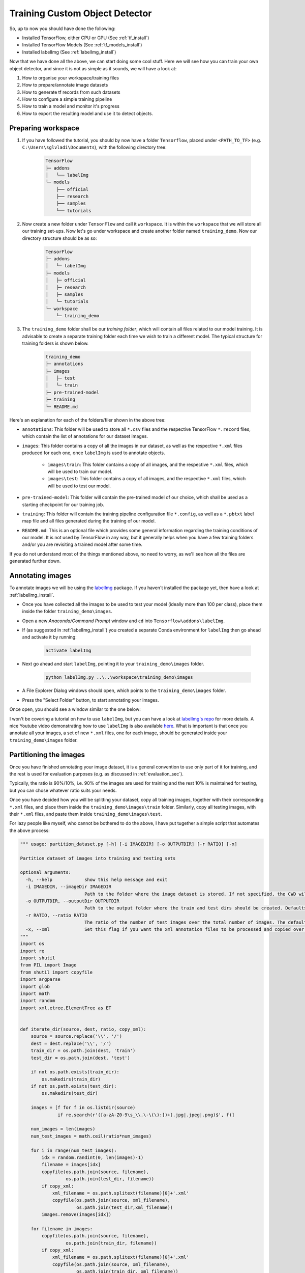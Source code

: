 Training Custom Object Detector
===============================

So, up to now you should have done the following:

- Installed TensorFlow, either CPU or GPU (See :ref:`tf_install`)
- Installed TensorFlow Models (See :ref:`tf_models_install`)
- Installed labelImg (See :ref:`labelImg_install`)

Now that we have done all the above, we can start doing some cool stuff. Here we will see how you can train your own object detector, and since it is not as simple as it sounds, we will have a look at:

1. How to organise your workspace/training files
2. How to prepare/annotate image datasets
3. How to generate tf records from such datasets
4. How to configure a simple training pipeline 
5. How to train a model and monitor it's progress
6. How to export the resulting model and use it to detect objects.

Preparing workspace
~~~~~~~~~~~~~~~~~~~

1. If you have followed the tutorial, you should by now have a folder ``Tensorflow``, placed under ``<PATH_TO_TF>`` (e.g. ``C:\Users\sglvladi\Documents``), with the following directory tree:

    .. code-block:: bash

        TensorFlow
        ├─ addons
        │   └── labelImg
        └─ models
            ├── official
            ├── research
            ├── samples
            └── tutorials

2. Now create a new folder under ``TensorFlow``  and call it ``workspace``. It is within the ``workspace`` that we will store all our training set-ups. Now let's go under workspace and create another folder named ``training_demo``. Now our directory structure should be as so:

    .. code-block:: bash

        TensorFlow
        ├─ addons
        │   └─ labelImg
        ├─ models
        │   ├─ official
        │   ├─ research
        │   ├─ samples
        │   └─ tutorials
        └─ workspace
            └─ training_demo

3. The ``training_demo`` folder shall be our `training folder`, which will contain all files related to our model training. It is advisable to create a separate training folder each time we wish to train a different model. The typical structure for training folders is shown below.

    .. code-block:: bash
    
        training_demo
        ├─ annotations
        ├─ images
        │   ├─ test
        │   └─ train
        ├─ pre-trained-model
        ├─ training
        └─ README.md

Here's an explanation for each of the folders/filer shown in the above tree:

- ``annotations``: This folder will be used to store all ``*.csv`` files and the respective TensorFlow ``*.record`` files, which contain the list of annotations for our dataset images. 
- ``images``: This folder contains a copy of all the images in our dataset, as well as the respective ``*.xml`` files produced for each one, once ``labelImg`` is used to annotate objects.

    * ``images\train``: This folder contains a copy of all images, and the respective ``*.xml`` files, which will be used to train our model.
    * ``images\test``: This folder contains a copy of all images, and the respective ``*.xml`` files, which will be used to test our model.

- ``pre-trained-model``: This folder will contain the pre-trained model of our choice, which shall be used as a starting checkpoint for our training job.
- ``training``: This folder will contain the training pipeline configuration file ``*.config``, as well as a ``*.pbtxt`` label map file and all files generated during the training of our model.
- ``README.md``: This is an optional file which provides some general information regarding the training conditions of our model. It is not used by TensorFlow in any way, but it generally helps when you have a few training folders and/or you are revisiting a trained model after some time.

If you do not understand most of the things mentioned above, no need to worry, as we'll see how all the files are generated further down.

Annotating images
~~~~~~~~~~~~~~~~~

To annotate images we will be using the `labelImg <https://github.com/tzutalin/labelImg>`_ package. If you haven't installed the package yet, then have a look at :ref:`labelImg_install`. 

- Once you have collected all the images to be used to test your model (ideally more than 100 per class), place them inside the folder ``training_demo\images``. 
- Open a new `Anaconda/Command Prompt` window and ``cd`` into ``Tensorflow\addons\labelImg``.
- If (as suggested in :ref:`labelImg_install`) you created a separate Conda environment for ``labelImg`` then go ahead and activate it by running:

    .. code-block:: bash

        activate labelImg

- Next go ahead and start ``labelImg``, pointing it to your ``training_demo\images`` folder.

    .. code-block:: bash

        python labelImg.py ..\..\workspace\training_demo\images

- A File Explorer Dialog windows should open, which points to the ``training_demo\images`` folder.
- Press the "Select Folder" button, to start annotating your images.

Once open, you should see a window similar to the one below:

.. image:: ./_static/labelImg.JPG
   :width: 90%
   :alt: alternate text
   :align: center

I won't be covering a tutorial on how to use ``labelImg``, but you can have a look at `labelImg's repo <https://github.com/tzutalin/labelImg#usage>`_ for more details. A nice Youtube video demonstrating how to use ``labelImg`` is also available `here <https://youtu.be/K_mFnvzyLvc?t=9m13s>`_. What is important is that once you annotate all your images, a set of new ``*.xml`` files, one for each image, should be generated inside your ``training_demo\images`` folder. 

.. _image_partitioning_sec:

Partitioning the images
~~~~~~~~~~~~~~~~~~~~~~~

Once you have finished annotating your image dataset, it is a general convention to use only part of it for training, and the rest is used for evaluation purposes (e.g. as discussed in :ref:`evaluation_sec`).

Typically, the ratio is 90%/10%, i.e. 90% of the images are used for training and the rest 10% is maintained for testing, but you can chose whatever ratio suits your needs.

Once you have decided how you will be splitting your dataset, copy all training images, together with their corresponding ``*.xml`` files, and place them inside the ``training_demo\images\train`` folder. Similarly, copy all testing images, with their ``*.xml`` files, and paste them inside ``training_demo\images\test``.

For lazy people like myself, who cannot be bothered to do the above, I have put tugether a simple script that automates the above process:

.. code-block:: python

    """ usage: partition_dataset.py [-h] [-i IMAGEDIR] [-o OUTPUTDIR] [-r RATIO] [-x]

    Partition dataset of images into training and testing sets

    optional arguments:
      -h, --help            show this help message and exit
      -i IMAGEDIR, --imageDir IMAGEDIR
                            Path to the folder where the image dataset is stored. If not specified, the CWD will be used.
      -o OUTPUTDIR, --outputDir OUTPUTDIR
                            Path to the output folder where the train and test dirs should be created. Defaults to the same directory as IMAGEDIR.
      -r RATIO, --ratio RATIO
                            The ratio of the number of test images over the total number of images. The default is 0.1.
      -x, --xml             Set this flag if you want the xml annotation files to be processed and copied over.
    """
    import os
    import re
    import shutil
    from PIL import Image
    from shutil import copyfile
    import argparse
    import glob
    import math
    import random
    import xml.etree.ElementTree as ET


    def iterate_dir(source, dest, ratio, copy_xml):
        source = source.replace('\\', '/')
        dest = dest.replace('\\', '/')
        train_dir = os.path.join(dest, 'train')
        test_dir = os.path.join(dest, 'test')

        if not os.path.exists(train_dir):
            os.makedirs(train_dir)
        if not os.path.exists(test_dir):
            os.makedirs(test_dir)

        images = [f for f in os.listdir(source)
                  if re.search(r'([a-zA-Z0-9\s_\\.\-\(\):])+(.jpg|.jpeg|.png)$', f)]

        num_images = len(images)
        num_test_images = math.ceil(ratio*num_images)

        for i in range(num_test_images):
            idx = random.randint(0, len(images)-1)
            filename = images[idx]
            copyfile(os.path.join(source, filename),
                     os.path.join(test_dir, filename))
            if copy_xml:
                xml_filename = os.path.splitext(filename)[0]+'.xml'
                copyfile(os.path.join(source, xml_filename),
                         os.path.join(test_dir,xml_filename))
            images.remove(images[idx])

        for filename in images:
            copyfile(os.path.join(source, filename),
                     os.path.join(train_dir, filename))
            if copy_xml:
                xml_filename = os.path.splitext(filename)[0]+'.xml'
                copyfile(os.path.join(source, xml_filename),
                         os.path.join(train_dir, xml_filename))


    def main():

        # Initiate argument parser
        parser = argparse.ArgumentParser(description="Partition dataset of images into training and testing sets",
                                         formatter_class=argparse.RawTextHelpFormatter)
        parser.add_argument(
            '-i', '--imageDir',
            help='Path to the folder where the image dataset is stored. If not specified, the CWD will be used.',
            type=str,
            default=os.getcwd()
        )
        parser.add_argument(
            '-o', '--outputDir',
            help='Path to the output folder where the train and test dirs should be created. '
                 'Defaults to the same directory as IMAGEDIR.',
            type=str,
            default=None
        )
        parser.add_argument(
            '-r', '--ratio',
            help='The ratio of the number of test images over the total number of images. The default is 0.1.',
            default=0.1,
            type=float)
        parser.add_argument(
            '-x', '--xml',
            help='Set this flag if you want the xml annotation files to be processed and copied over.',
            action='store_true'
        )
        args = parser.parse_args()

        if args.outputDir is None:
            args.outputDir = args.imageDir

        # Now we are ready to start the iteration
        iterate_dir(args.imageDir, args.outputDir, args.ratio, args.xml)


    if __name__ == '__main__':
        main()

To use the script, simply copy and paste the code above in a script named ``partition_dataset.py``. Then, assuming you have all your images and ``*.xml`` files inside ``training_demo\images``, just run the following command:

.. code-block:: bash

    python partition_dataser.py -x -i training_demo\images -r 0.1

Once the script has finished, there should exist two new folders under ``training_demo\images``, namely ``training_demo\images\train`` and ``training_demo\images\test``, containing 90% and 10% of the images (and ``*.xml`` files), respectively. To avoid loss of any files, the script will not delete the images under ``training_demo\images``. Once you have checked that your images have been safely copied over, you can delete the images under ``training_demo\images`` manually.


Creating Label Map
~~~~~~~~~~~~~~~~~~

TensorFlow requires a label map, which namely maps each of the used labels to an integer values. This label map is used both by the training and detection processes.

Below I show an example label map (e.g ``label_map.pbtxt``), assuming that our dataset containes 2 labels, ``dogs`` and ``cats``:

.. code-block:: json

    item {
        id: 1
        name: 'cat'
    }

    item {
        id: 2
        name: 'dog'
    }

Label map files have the extention ``.pbtxt`` and should be placed inside the ``training_demo\annotations`` folder.

Creating TensorFlow Records
~~~~~~~~~~~~~~~~~~~~~~~~~~~

Now that we have generated our annotations and split our dataset into the desired training and testing subsets, it is time to convert our annotations into the so called ``TFRecord`` format.

There are two steps in doing so:

- Converting the individual ``*.xml`` files to a unified ``*.csv`` file for each dataset.
- Converting the ``*.csv`` files of each dataset to ``*.record`` files (TFRecord format).

Before we proceed to describe the above steps, let's create a directory where we can store some scripts. Under the ``TensorFlow`` folder, create a new folder ``TensorFlow\scripts``, which we can use to store some useful scripts. To make things even tidier, let's create a new folder ``TensorFlow\scripts\preprocessing``, where we shall store scripts that we can use to preprocess our training inputs. Below is out ``TensorFlow`` directory tree structure, up to now:

.. code-block:: bash

    TensorFlow
    ├─ addons
    │   └─ labelImg
    ├─ models
    │   ├─ official
    │   ├─ research
    │   ├─ samples
    │   └─ tutorials
    ├─ scripts
    │   └─ preprocessing
    └─ workspace
        └─ training_demo

Converting ``*.xml`` to ``*.csv``
---------------------------------

To do this we can write a simple script that iterates through all ``*.xml`` files in the ``training_demo\images\train`` and ``training_demo\images\test`` folders, and generates a ``*.csv`` for each of the two.

Here is an example script that allows us to do just that:

.. code-block:: python

    """
    Usage:
    # Create train data:
    python xml_to_csv.py -i [PATH_TO_IMAGES_FOLDER]/train -o [PATH_TO_ANNOTATIONS_FOLDER]/train_labels.csv  

    # Create test data:
    python xml_to_csv.py -i [PATH_TO_IMAGES_FOLDER]/test -o [PATH_TO_ANNOTATIONS_FOLDER]/test_labels.csv  
    """

    import os
    import glob
    import pandas as pd
    import argparse
    import xml.etree.ElementTree as ET


    def xml_to_csv(path):
        """Iterates through all .xml files (generated by labelImg) in a given directory and combines them in a single Pandas datagrame.

        Parameters:
        ----------
        path : {str}
            The path containing the .xml files
        Returns
        -------
        Pandas DataFrame
            The produced dataframe
        """

        xml_list = []
        for xml_file in glob.glob(path + '/*.xml'):
            tree = ET.parse(xml_file)
            root = tree.getroot()
            for member in root.findall('object'):
                value = (root.find('filename').text,
                        int(root.find('size')[0].text),
                        int(root.find('size')[1].text),
                        member[0].text,
                        int(member[4][0].text),
                        int(member[4][1].text),
                        int(member[4][2].text),
                        int(member[4][3].text)
                        )
                xml_list.append(value)
        column_name = ['filename', 'width', 'height',
                    'class', 'xmin', 'ymin', 'xmax', 'ymax']
        xml_df = pd.DataFrame(xml_list, columns=column_name)
        return xml_df


    def main():
        # Initiate argument parser
        parser = argparse.ArgumentParser(
            description="Sample TensorFlow XML-to-CSV converter")
        parser.add_argument("-i",
                            "--inputDir",
                            help="Path to the folder where the input .xml files are stored",
                            type=str)
        parser.add_argument("-o",
                            "--outputFile",
                            help="Name of output .csv file (including path)", type=str)
        args = parser.parse_args()

        if(args.inputDir is None):
            args.inputDir = os.getcwd()
        if(args.outputFile is None):
            args.outputFile = args.inputDir + "/labels.csv"

        assert(os.path.isdir(args.inputDir))

        xml_df = xml_to_csv(args.inputDir)
        xml_df.to_csv(
            args.outputFile, index=None)
        print('Successfully converted xml to csv.')


    if __name__ == '__main__':
        main()


- Create a new file with name ``xml_to_csv.py`` under ``TensorFlow\scripts\preprocessing``, open it, paste the above code inside it and save.
- Install the ``pandas`` package:

    .. code-block:: bash

        conda install pandas # Anaconda
                             # or
        pip install pandas   # pip

- Finally, ``cd`` into ``TensorFlow\scripts\preprocessing`` and run:

    .. code-block:: bash
        
        # Create train data:
        python xml_to_csv.py -i [PATH_TO_IMAGES_FOLDER]/train -o [PATH_TO_ANNOTATIONS_FOLDER]/train_labels.csv  

        # Create test data:
        python xml_to_csv.py -i [PATH_TO_IMAGES_FOLDER]/test -o [PATH_TO_ANNOTATIONS_FOLDER]/test_labels.csv 

        # For example
        # python xml_to_csv.py -i C:\Users\sglvladi\Documents\TensorFlow\workspace\training_demo\images\train -o C:\Users\sglvladi\Documents\TensorFlow\workspace\training_demo\annotations\train_labels.csv
        # python xml_to_csv.py -i C:\Users\sglvladi\Documents\TensorFlow\workspace\training_demo\images\test -o C:\Users\sglvladi\Documents\TensorFlow\workspace\training_demo\annotations\test_labels.csv

Once the above is done, there should be 2 new files under the ``training_demo\annotations`` folder, named ``test_labels.csv`` and ``train_labels.csv``, respectively.

Converting from ``*.csv`` to ``*.record``
-----------------------------------------

Now that we have obtained our ``*.csv`` annotation files, we will need to convert them into TFRecords. Below is an example script that allows us to do just that:

.. code-block:: python

    """
    Usage:

    # Create train data:
    python generate_tfrecord.py --label=<LABEL> --csv_input=<PATH_TO_ANNOTATIONS_FOLDER>/train_labels.csv  --output_path=<PATH_TO_ANNOTATIONS_FOLDER>/train.record

    # Create test data:
    python generate_tfrecord.py --label=<LABEL> --csv_input=<PATH_TO_ANNOTATIONS_FOLDER>/test_labels.csv  --output_path=<PATH_TO_ANNOTATIONS_FOLDER>/test.record
    """

    from __future__ import division
    from __future__ import print_function
    from __future__ import absolute_import

    import os
    import io
    import pandas as pd
    import tensorflow as tf
    import sys
    sys.path.append("../../models/research")
    
    from PIL import Image
    from object_detection.utils import dataset_util
    from collections import namedtuple, OrderedDict

    flags = tf.app.flags
    flags.DEFINE_string('csv_input', '', 'Path to the CSV input')
    flags.DEFINE_string('output_path', '', 'Path to output TFRecord')
    flags.DEFINE_string('label', '', 'Name of class label')
    # if your image has more labels input them as 
    # flags.DEFINE_string('label0', '', 'Name of class[0] label')
    # flags.DEFINE_string('label1', '', 'Name of class[1] label')
    # and so on. 
    flags.DEFINE_string('img_path', '', 'Path to images')
    FLAGS = flags.FLAGS


    # TO-DO replace this with label map
    # for multiple labels add more else if statements
    def class_text_to_int(row_label):
        if row_label == FLAGS.label:  # 'ship':
            return 1
        # comment upper if statement and uncomment these statements for multiple labelling
        # if row_label == FLAGS.label0:
        #   return 1
        # elif row_label == FLAGS.label1:
        #   return 0
        else:
            None


    def split(df, group):
        data = namedtuple('data', ['filename', 'object'])
        gb = df.groupby(group)
        return [data(filename, gb.get_group(x)) for filename, x in zip(gb.groups.keys(), gb.groups)]


    def create_tf_example(group, path):
        with tf.gfile.GFile(os.path.join(path, '{}'.format(group.filename)), 'rb') as fid:
            encoded_jpg = fid.read()
        encoded_jpg_io = io.BytesIO(encoded_jpg)
        image = Image.open(encoded_jpg_io)
        width, height = image.size

        filename = group.filename.encode('utf8')
        image_format = b'jpg'
        # check if the image format is matching with your images.
        xmins = []
        xmaxs = []
        ymins = []
        ymaxs = []
        classes_text = []
        classes = []

        for index, row in group.object.iterrows():
            xmins.append(row['xmin'] / width)
            xmaxs.append(row['xmax'] / width)
            ymins.append(row['ymin'] / height)
            ymaxs.append(row['ymax'] / height)
            classes_text.append(row['class'].encode('utf8'))
            classes.append(class_text_to_int(row['class']))

        tf_example = tf.train.Example(features=tf.train.Features(feature={
            'image/height': dataset_util.int64_feature(height),
            'image/width': dataset_util.int64_feature(width),
            'image/filename': dataset_util.bytes_feature(filename),
            'image/source_id': dataset_util.bytes_feature(filename),
            'image/encoded': dataset_util.bytes_feature(encoded_jpg),
            'image/format': dataset_util.bytes_feature(image_format),
            'image/object/bbox/xmin': dataset_util.float_list_feature(xmins),
            'image/object/bbox/xmax': dataset_util.float_list_feature(xmaxs),
            'image/object/bbox/ymin': dataset_util.float_list_feature(ymins),
            'image/object/bbox/ymax': dataset_util.float_list_feature(ymaxs),
            'image/object/class/text': dataset_util.bytes_list_feature(classes_text),
            'image/object/class/label': dataset_util.int64_list_feature(classes),
        }))
        return tf_example


    def main(_):
        writer = tf.python_io.TFRecordWriter(FLAGS.output_path)
        path = os.path.join(os.getcwd(), FLAGS.img_path)
        examples = pd.read_csv(FLAGS.csv_input)
        grouped = split(examples, 'filename')
        for group in grouped:
            tf_example = create_tf_example(group, path)
            writer.write(tf_example.SerializeToString())

        writer.close()
        output_path = os.path.join(os.getcwd(), FLAGS.output_path)
        print('Successfully created the TFRecords: {}'.format(output_path))


    if __name__ == '__main__':
        tf.app.run()

- Create a new file with name ``generate_tfrecord.py`` under ``TensorFlow\scripts\preprocessing``, open it, paste the above code inside it and save.
- Once this is done, ``cd`` into ``TensorFlow\scripts\preprocessing`` and run:

    .. code-block:: bash
        
        # Create train data:
        python generate_tfrecord.py --label=<LABEL> --csv_input=<PATH_TO_ANNOTATIONS_FOLDER>/train_labels.csv
        --img_path=<PATH_TO_IMAGES_FOLDER>/train  --output_path=<PATH_TO_ANNOTATIONS_FOLDER>/train.record

        # Create test data:
        python generate_tfrecord.py --label=<LABEL> --csv_input=<PATH_TO_ANNOTATIONS_FOLDER>/test_labels.csv
        --img_path=<PATH_TO_IMAGES_FOLDER>/test  
        --output_path=<PATH_TO_ANNOTATIONS_FOLDER>/test.record 

        # For example
        # python generate_tfrecord.py --label=ship --csv_input=C:\Users\sglvladi\Documents\TensorFlow\workspace\training_demo\annotations\train_labels.csv --output_path=C:\Users\sglvladi\Documents\TensorFlow\workspace\training_demo\annotations\train.record --img_path=C:\Users\sglvladi\Documents\TensorFlow\workspace\training_demo\images\train
        # python generate_tfrecord.py --label=ship --csv_input=C:\Users\sglvladi\Documents\TensorFlow\workspace\training_demo\annotations\test_labels.csv --output_path=C:\Users\sglvladi\Documents\TensorFlow\workspace\training_demo\annotations\test.record --img_path=C:\Users\sglvladi\Documents\TensorFlow\workspace\training_demo\images\test

Once the above is done, there should be 2 new files under the ``training_demo\annotations`` folder, named ``test.record`` and ``train.record``, respectively.

.. _config_training_pipeline_sec:

Configuring a Training Pipeline
~~~~~~~~~~~~~~~~~~~~~~~~~~~~~~~

For the purposes of this tutorial we will not be creating a training job from the scratch, but rather we will go through how to reuse one of the pre-trained models provided by TensorFlow. If you would like to train an entirely new model, you can have a look at `TensorFlow's tutorial <https://github.com/tensorflow/models/blob/master/research/object_detection/g3doc/configuring_jobs.md>`_.

The model we shall be using in our examples is the ``ssd_inception_v2_coco`` model, since it provides a relatively good trade-off between performance and speed, however there are a number of other models you can use, all of which are listed in `TensorFlow's detection model zoo <https://github.com/tensorflow/models/blob/master/research/object_detection/g3doc/tf1_detection_zoo.md>`_. More information about the detection performance, as well as reference times of execution, for each of the available pre-trained models can be found `here <https://github.com/tensorflow/models/blob/master/research/object_detection/g3doc/tf1_detection_zoo.md#coco-trained-models>`_.

First of all, we need to get ourselves the sample pipeline configuration file for the specific model we wish to re-train. You can find the specific file for the model of your choice `here <https://github.com/tensorflow/models/tree/master/research/object_detection/samples/configs>`_. In our case, since we shall be using the ``ssd_inception_v2_coco`` model, we shall be downloading the corresponding `ssd_inception_v2_coco.config <https://github.com/tensorflow/models/blob/master/research/object_detection/samples/configs/ssd_inception_v2_coco.config>`_ file. 

Apart from the configuration file, we also need to download the latest pre-trained NN for the model we wish to use. This can be done by simply clicking on the name of the desired model in the tables found in `TensorFlow's detection model zoo <https://github.com/tensorflow/models/blob/master/research/object_detection/g3doc/tf1_detection_zoo.md#coco-trained-models>`_. Clicking on the name of your model should initiate a download for a ``*.tar.gz`` file. 

Once the ``*.tar.gz`` file has been downloaded, open it using a decompression program of your choice (e.g. 7zip, WinZIP, etc.). Next, open the folder that you see when the compressed folder is opened (typically it will have the same name as the compressed folded, without the ``*.tar.gz`` extension), and extract it's contents inside the folder ``training_demo\pre-trained-model``.

Now that we have downloaded and extracted our pre-trained model, let's have a look at the changes that we shall need to apply to the downloaded  ``*.config`` file (highlighted in yellow):

.. code-block:: python
    :linenos:
    :emphasize-lines: 9,77,136,151,170,172,178,181,189,191

    # SSD with Inception v2 configuration for MSCOCO Dataset.
    # Users should configure the fine_tune_checkpoint field in the train config as
    # well as the label_map_path and input_path fields in the train_input_reader and
    # eval_input_reader. Search for "PATH_TO_BE_CONFIGURED" to find the fields that
    # should be configured.

    model {
        ssd {
            num_classes: 1 # Set this to the number of different label classes
            box_coder {
                faster_rcnn_box_coder {
                    y_scale: 10.0
                    x_scale: 10.0
                    height_scale: 5.0
                    width_scale: 5.0
                }
            }
            matcher {
                argmax_matcher {
                    matched_threshold: 0.5
                    unmatched_threshold: 0.5
                    ignore_thresholds: false
                    negatives_lower_than_unmatched: true
                    force_match_for_each_row: true
                }
            }
            similarity_calculator {
                iou_similarity {
                }
            }
            anchor_generator {
                ssd_anchor_generator {
                    num_layers: 6
                    min_scale: 0.2
                    max_scale: 0.95
                    aspect_ratios: 1.0
                    aspect_ratios: 2.0
                    aspect_ratios: 0.5
                    aspect_ratios: 3.0
                    aspect_ratios: 0.3333
                    reduce_boxes_in_lowest_layer: true
                }
            }
            image_resizer {
                fixed_shape_resizer {
                    height: 300
                    width: 300
                }
            }
            box_predictor {
                convolutional_box_predictor {
                    min_depth: 0
                    max_depth: 0
                    num_layers_before_predictor: 0
                    use_dropout: false
                    dropout_keep_probability: 0.8
                    kernel_size: 3
                    box_code_size: 4
                    apply_sigmoid_to_scores: false
                    conv_hyperparams {
                    activation: RELU_6,
                    regularizer {
                        l2_regularizer {
                            weight: 0.00004
                        }
                    }
                    initializer {
                            truncated_normal_initializer {
                                stddev: 0.03
                                mean: 0.0
                            }
                        }
                    }
                }
            }
            feature_extractor {
                type: 'ssd_inception_v2' # Set to the name of your chosen pre-trained model
                min_depth: 16
                depth_multiplier: 1.0
                conv_hyperparams {
                    activation: RELU_6,
                    regularizer {
                        l2_regularizer {
                            weight: 0.00004
                        }
                    }
                    initializer {
                        truncated_normal_initializer {
                            stddev: 0.03
                            mean: 0.0
                        }
                    }
                    batch_norm {
                        train: true,
                        scale: true,
                        center: true,
                        decay: 0.9997,
                        epsilon: 0.001,
                    }
                }
                override_base_feature_extractor_hyperparams: true
            }
            loss {
                classification_loss {
                    weighted_sigmoid {
                    }
                }
                localization_loss {
                    weighted_smooth_l1 {
                    }
                }
                hard_example_miner {
                    num_hard_examples: 3000
                    iou_threshold: 0.99
                    loss_type: CLASSIFICATION
                    max_negatives_per_positive: 3
                    min_negatives_per_image: 0
                }
                classification_weight: 1.0
                localization_weight: 1.0
            }
            normalize_loss_by_num_matches: true
            post_processing {
                batch_non_max_suppression {
                    score_threshold: 1e-8
                    iou_threshold: 0.6
                    max_detections_per_class: 100
                    max_total_detections: 100
                }
                score_converter: SIGMOID
            }
        }
    }

    train_config: {
        batch_size: 12 # Increase/Decrease this value depending on the available memory (Higher values require more memory and vice-versa)
        optimizer {
            rms_prop_optimizer: {
                learning_rate: {
                    exponential_decay_learning_rate {
                        initial_learning_rate: 0.004
                        decay_steps: 800720
                        decay_factor: 0.95
                    }
                }
                momentum_optimizer_value: 0.9
                decay: 0.9
                epsilon: 1.0
            }
        }
        fine_tune_checkpoint: "pre-trained-model/model.ckpt" # Path to extracted files of pre-trained model
        from_detection_checkpoint: true
        # Note: The below line limits the training process to 200K steps, which we
        # empirically found to be sufficient enough to train the pets dataset. This
        # effectively bypasses the learning rate schedule (the learning rate will
        # never decay). Remove the below line to train indefinitely.
        num_steps: 200000
        data_augmentation_options {
            random_horizontal_flip {
            }
        }
        data_augmentation_options {
            ssd_random_crop {
            }
        }
    }

    train_input_reader: {
        tf_record_input_reader {
            input_path: "annotations/train.record" # Path to training TFRecord file
        }
        label_map_path: "annotations/label_map.pbtxt" # Path to label map file
    }

    eval_config: {
        # (Optional): Uncomment the line below if you installed the Coco evaluation tools
        # and you want to also run evaluation
        # metrics_set: "coco_detection_metrics"
        # (Optional): Set this to the number of images in your <PATH_TO_IMAGES_FOLDER>/train
        # if you want to also run evaluation
        num_examples: 8000
        # Note: The below line limits the evaluation process to 10 evaluations.
        # Remove the below line to evaluate indefinitely.
        max_evals: 10
    }

    eval_input_reader: {
        tf_record_input_reader {
            input_path: "annotations/test.record" # Path to testing TFRecord 
        }
        label_map_path: "annotations/label_map.pbtxt" # Path to label map file
        shuffle: false
        num_readers: 1
    }

It is worth noting here that the changes to lines ``178`` and ``181`` above are optional. These should only be used if you installed the COCO evaluation tools, as outlined in the :ref:`tf_models_install_coco` section, and you intend to run evaluation (see :ref:`evaluation_sec`).

Once the above changes have been applied to our config file, go ahead and save it under ``training_demo/training``.

.. _training_sec:

Training the Model
~~~~~~~~~~~~~~~~~~~~~~~~~~~~~~~~~
.. tabs::
    .. tab:: Standard

        .. note::

            This tab describes the training process using Tensorflow's new model training script, namely ``model_main.py``, as suggested by the `Tensorflow Object Detection docs <https://github.com/tensorflow/models/blob/master/research/object_detection/g3doc/running_locally.md>`_. The advantage of using this script is that it interleaves training and evaluation, essentially combining the ``train.py`` and ``eval.py`` Legacy scripts.

            If instead you would like to use the legacy ``train.py`` script, switch to the Legacy tab.

        Before we begin training our model, let's go and copy the ``TensorFlow/models/research/object_detection/model_main.py`` script and paste it straight into our ``training_demo`` folder. We will need this script in order to train our model.

        Now, to initiate a new training job, ``cd`` inside the ``training_demo`` folder and type the following:

        .. code-block:: bash

            python model_main.py --alsologtostderr --model_dir=training/ --pipeline_config_path=training/ssd_inception_v2_coco.config

        Once the training process has been initiated, you should see a series of print outs similar to the one below (plus/minus some warnings):

        .. code-block:: python

            INFO:tensorflow:depth of additional conv before box predictor: 0
            INFO:tensorflow:depth of additional conv before box predictor: 0
            INFO:tensorflow:depth of additional conv before box predictor: 0
            INFO:tensorflow:depth of additional conv before box predictor: 0
            INFO:tensorflow:depth of additional conv before box predictor: 0
            INFO:tensorflow:depth of additional conv before box predictor: 0
            INFO:tensorflow:Restoring parameters from ssd_inception_v2_coco_2017_11_17/model.ckpt
            INFO:tensorflow:Running local_init_op.
            INFO:tensorflow:Done running local_init_op.
            INFO:tensorflow:Saving checkpoints for 0 into training\model.ckpt.
            INFO:tensorflow:loss = 16.100115, step = 0
            ...

        .. important:: The output will normally look like it has "frozen" after the loss for step 0 has been logged, but DO NOT rush to cancel the process. The training outputs logs only every 100 steps by default, therefore if you wait for a while, you should see a log for the loss at step 100.

            The time you should wait can vary greatly, depending on whether you are using a GPU and the chosen value for ``batch_size`` in the config file, so be patient.


    .. tab:: Legacy

        Before we begin training our model, let's go and copy the ``TensorFlow/models/research/object_detection/legacy/train.py`` script and paste it straight into our ``training_demo`` folder. We will need this script in order to train our model.

        Now, to initiate a new training job, ``cd`` inside the ``training_demo`` folder and type the following:

        .. code-block:: bash

            python train.py --logtostderr --train_dir=training/ --pipeline_config_path=training/ssd_inception_v2_coco.config

        Once the training process has been initiated, you should see a series of print outs similar to the one below (plus/minus some warnings):

        .. code-block:: python

            INFO:tensorflow:depth of additional conv before box predictor: 0
            INFO:tensorflow:depth of additional conv before box predictor: 0
            INFO:tensorflow:depth of additional conv before box predictor: 0
            INFO:tensorflow:depth of additional conv before box predictor: 0
            INFO:tensorflow:depth of additional conv before box predictor: 0
            INFO:tensorflow:depth of additional conv before box predictor: 0
            INFO:tensorflow:Restoring parameters from ssd_inception_v2_coco_2017_11_17/model.ckpt
            INFO:tensorflow:Running local_init_op.
            INFO:tensorflow:Done running local_init_op.
            INFO:tensorflow:Starting Session.
            INFO:tensorflow:Saving checkpoint to path training\model.ckpt
            INFO:tensorflow:Starting Queues.
            INFO:tensorflow:global_step/sec: 0
            INFO:tensorflow:global step 1: loss = 13.8886 (12.339 sec/step)
            INFO:tensorflow:global step 2: loss = 16.2202 (0.937 sec/step)
            INFO:tensorflow:global step 3: loss = 13.7876 (0.904 sec/step)
            INFO:tensorflow:global step 4: loss = 12.9230 (0.894 sec/step)
            INFO:tensorflow:global step 5: loss = 12.7497 (0.922 sec/step)
            INFO:tensorflow:global step 6: loss = 11.7563 (0.936 sec/step)
            INFO:tensorflow:global step 7: loss = 11.7245 (0.910 sec/step)
            INFO:tensorflow:global step 8: loss = 10.7993 (0.916 sec/step)
            INFO:tensorflow:global step 9: loss = 9.1277 (0.890 sec/step)
            INFO:tensorflow:global step 10: loss = 9.3972 (0.919 sec/step)
            INFO:tensorflow:global step 11: loss = 9.9487 (0.897 sec/step)
            INFO:tensorflow:global step 12: loss = 8.7954 (0.884 sec/step)
            INFO:tensorflow:global step 13: loss = 7.4329 (0.906 sec/step)
            INFO:tensorflow:global step 14: loss = 7.8270 (0.897 sec/step)
            INFO:tensorflow:global step 15: loss = 6.4877 (0.894 sec/step)
            ...

If you ARE observing a similar output to the above, then CONGRATULATIONS, you have successfully started your first training job. Now you may very well treat yourself to a cold beer, as waiting on the training to finish is likely to take a while. Following what people have said online, it seems that it is advisable to allow you model to reach a ``TotalLoss`` of at least 2 (ideally 1 and lower) if you want to achieve "fair" detection results. Obviously, lower ``TotalLoss`` is better, however very low ``TotalLoss`` should be avoided, as the model may end up overfitting the dataset, meaning that it will perform poorly when applied to images outside the dataset. To monitor ``TotalLoss``, as well as a number of other metrics, while your model is training, have a look at :ref:`tensorboard_sec`.

If you ARE NOT seeing a print-out similar to that shown above, and/or the training job crashes after a few seconds, then have a look at the issues and proposed solutions, under the :ref:`issues` section, to see if you can find a solution. Alternatively, you can try the issues section of the official `Tensorflow Models repo <https://github.com/tensorflow/models/issues>`_.

.. note::
    Training times can be affected by a number of factors such as:

    - The computational power of you hardware (either CPU or GPU): Obviously, the more powerful your PC is, the faster the training process.
    - Whether you are using the TensorFlow CPU or GPU variant: In general, even when compared to the best CPUs, almost any GPU graphics card will yield much faster training and detection speeds. As a matter of fact, when I first started I was running TensorFlow on my `Intel i7-5930k` (6/12 cores @ 4GHz, 32GB RAM) and was getting step times of around `12 sec/step`, after which I installed TensorFlow GPU and training the very same model -using the same dataset and config files- on a `EVGA GTX-770` (1536 CUDA-cores @ 1GHz, 2GB VRAM) I was down to `0.9 sec/step`!!! A 12-fold increase in speed, using a "low/mid-end" graphics card, when compared to a "mid/high-end" CPU.
    - How big the dataset is: The higher the number of images in your dataset, the longer it will take for the model to reach satisfactory levels of detection performance.
    - The complexity of the objects you are trying to detect: Obviously, if your objective is to track a black ball over a white background, the model will converge to satisfactory levels of detection pretty quickly. If on the other hand, for example, you wish to detect ships in ports, using Pan-Tilt-Zoom cameras, then training will be a much more challenging and time-consuming process, due to the high variability of the shape and size of ships, combined with a highly dynamic background.
    - And many, many, many, more....

.. _evaluation_sec:

Evaluating the Model (Optional)
~~~~~~~~~~~~~~~~~~~~~~~~~~~~~~~

By default, the training process logs some basic measures of training performance. These seem to change depending on the installed version of Tensorflow and the script used for training (i.e. ``model_main.py`` (Standard) or ``train.py`` (Legacy)).

As you will have seen in various parts of this tutorial, we have mentioned a few times the optional utilisation of the COCO evaluation metrics. Also, under section :ref:`_image_partitioning_sec` we partitioned our dataset in two parts, where one was to be used for training and the other for evaluation. In this section we will look at how we can use these metrics, along with the test images, to get a sense of the performance achieved by our model as it is being trained.

Firstly, let's start with a brief explanation of what the evaluation process does. While the training process runs, it will occasionally create checkpoint files inside the ``training_demo/training`` folder, which correspond to snapshots of the model at given steps. When a set of such new checkpoint files is generated, the evaluation process uses these files and evaluates how well the model performs in detecting objects in the test dataset. The results of this evaluation are summarised in the form of some metrics, which can be examined over time.

The steps to run the evaluation are outlined below:

1. Firstly we need to download and install the metrics we want to use.
  - For a description of the supported object detection evaluation metrics, see `here <https://github.com/tensorflow/models/blob/master/research/object_detection/g3doc/evaluation_protocols.md>`_.
  - The process of installing the COCO evaluation metrics is described in :ref:`tf_models_install_coco`.
2. Secondly, we must modify the configuration pipeline (``*.config`` script).
  - See lines 178 and 181 of the script in :ref:`config_training_pipeline_sec`.
3. The third step depends on what method (script) was used when staring the training in :ref:`training_sec`. See below for details:

    .. tabs::

        .. tab:: Standard

            The ``model_main.py`` script interleaves training and evaluation. Therefore, assuming that the following two steps were followed correctly, nothing else needs to be done.

        .. tab:: Legacy

            When using the Legacy scripts, evaluation is run using the ``eval.py`` script. This is done as follows:

            - Copy the ``TensorFlow/models/research/object_detection/legacy/eval.py`` script and paste it inside the ``training_demo`` folder.
            - Now, to initiate an evaluation job, ``cd`` inside the ``training_demo`` folder and type the following:

                .. code-block:: bash

                    python eval.py --logtostderr --pipeline_config_path=training/ssd_inception_v2_coco.config --checkpoint_dir=training/ --eval_dir=training/eval_0

While the evaluation process is running, it will periodically (every 300 sec by default) check and use the latest ``training/model.ckpt-*`` checkpoint files to evaluate the performance of the model. The results are stored in the form of tf event files (``events.out.tfevents.*``) inside ``training/eval_0``. These files can then be used to monitor the computed metrics, using the process described by the next section.

.. _tensorboard_sec:

Monitor Training Job Progress using TensorBoard
~~~~~~~~~~~~~~~~~~~~~~~~~~~~~~~~~~~~~~~~~~~~~~~

A very nice feature of TensorFlow, is that it allows you to coninuously monitor and visualise a number of different training/evaluation metrics, while your model is being trained. The specific tool that allows us to do all that is `Tensorboard <https://www.tensorflow.org/programmers_guide/summaries_and_tensorboard>`_.

To start a new TensorBoard server, we follow the following steps:

- Open a new `Anaconda/Command Prompt`
- Activate your TensorFlow conda environment (if you have one), e.g.:

    .. code-block:: bash

        activate tensorflow_gpu

- ``cd`` into the ``training_demo`` folder.
- Run the following command:

    .. code-block:: bash

        tensorboard --logdir=training\

The above command will start a new TensorBoard server, which (by default) listens to port 6006 of your machine. Assuming that everything went well, you should see a print-out similar to the one below (plus/minus some warnings):

    .. code-block:: bash

        TensorBoard 1.6.0 at http://YOUR-PC:6006 (Press CTRL+C to quit)

Once this is done, go to your browser and type ``http://YOUR-PC:6006`` in your address bar, following which you should be presented with a dashboard similar to the one shown below (maybe less populated if your model has just started training):

.. image:: ./_static/TensorBoard.JPG
   :width: 90%
   :alt: alternate text
   :align: center



Exporting a Trained Inference Graph
~~~~~~~~~~~~~~~~~~~~~~~~~~~~~~~~~~~

Once your training job is complete, you need to extract the newly trained inference graph, which will be later used to perform the object detection. This can be done as follows:

- Open a new `Anaconda/Command Prompt`
- Activate your TensorFlow conda environment (if you have one), e.g.:

    .. code-block:: bash

        activate tensorflow_gpu

- Copy the ``TensorFlow/models/research/object_detection/export_inference_graph.py`` script and paste it straight into your ``training_demo`` folder.
- Check inside your ``training_demo/training`` folder for the ``model.ckpt-*`` checkpoint file with the highest number following the name of the dash e.g. ``model.ckpt-34350``). This number represents the training step index at which the file was created.
- Alternatively, simply sort all the files inside ``training_demo/training`` by descending time and pick the ``model.ckpt-*`` file that comes first in the list.
- Make a note of the file's name, as it will be passed as an argument when we call the ``export_inference_graph.py`` script.
- Now, ``cd`` inside your ``training_demo`` folder, and run the following command:

.. code-block:: bash
    
    python export_inference_graph.py --input_type image_tensor --pipeline_config_path training/ssd_inception_v2_coco.config --trained_checkpoint_prefix training/model.ckpt-13302 --output_directory trained-inference-graphs/output_inference_graph_v1.pb
